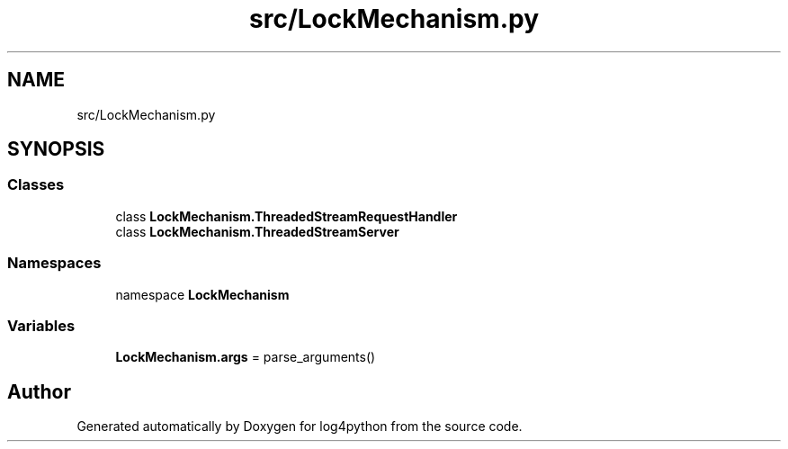 .TH "src/LockMechanism.py" 3 "Mon Feb 14 2022" "log4python" \" -*- nroff -*-
.ad l
.nh
.SH NAME
src/LockMechanism.py
.SH SYNOPSIS
.br
.PP
.SS "Classes"

.in +1c
.ti -1c
.RI "class \fBLockMechanism\&.ThreadedStreamRequestHandler\fP"
.br
.ti -1c
.RI "class \fBLockMechanism\&.ThreadedStreamServer\fP"
.br
.in -1c
.SS "Namespaces"

.in +1c
.ti -1c
.RI "namespace \fBLockMechanism\fP"
.br
.in -1c
.SS "Variables"

.in +1c
.ti -1c
.RI "\fBLockMechanism\&.args\fP = parse_arguments()"
.br
.in -1c
.SH "Author"
.PP 
Generated automatically by Doxygen for log4python from the source code\&.
